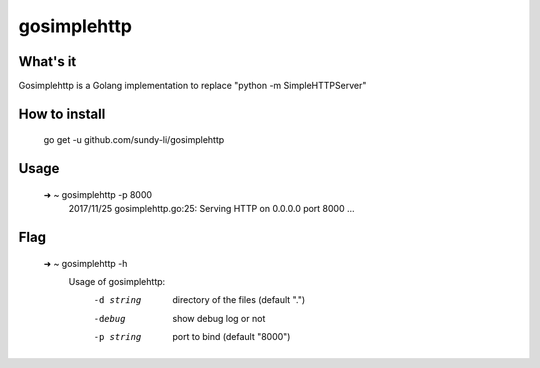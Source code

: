 gosimplehttp
=========


What's it
-------------
Gosimplehttp is a Golang implementation to replace "python -m SimpleHTTPServer"



How to install
-------------

	go get -u github.com/sundy-li/gosimplehttp

Usage
-------------

	➜  ~   gosimplehttp -p 8000
		    2017/11/25 gosimplehttp.go:25: Serving HTTP on 0.0.0.0 port 8000 ...


Flag
------------

	➜  ~   gosimplehttp -h
		    Usage of gosimplehttp:
			  -d string
			    	directory of the files (default ".")
			  -debug
			    	show debug log or not
			  -p string
			    	port to bind (default "8000")
